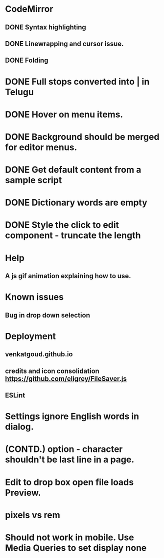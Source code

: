 * CodeMirror
** DONE Syntax highlighting
** DONE Linewrapping and cursor issue.
** DONE Folding
* DONE Full stops converted into | in Telugu
* DONE Hover on menu items.
* DONE Background should be merged for editor menus.
* DONE Get default content from a sample script
* DONE Dictionary words are empty
* DONE Style the click to edit component - truncate the length
* Help
** A js gif animation explaining how to use.
* Known issues
** Bug in drop down selection
* Deployment 
** venkatgoud.github.io
** credits and icon consolidation  https://github.com/eligrey/FileSaver.js
** ESLint
* Settings ignore English words in dialog.
* (CONTD.) option - character shouldn't be last line in a page.
* Edit to drop box open file loads Preview.
* pixels vs rem
* Should not work in mobile. Use Media Queries to set display none
